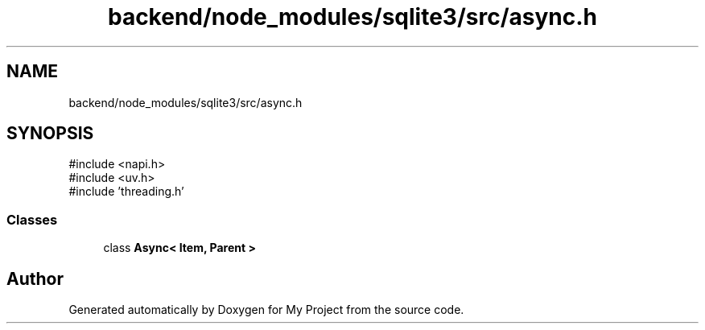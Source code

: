.TH "backend/node_modules/sqlite3/src/async.h" 3 "My Project" \" -*- nroff -*-
.ad l
.nh
.SH NAME
backend/node_modules/sqlite3/src/async.h
.SH SYNOPSIS
.br
.PP
\fR#include <napi\&.h>\fP
.br
\fR#include <uv\&.h>\fP
.br
\fR#include 'threading\&.h'\fP
.br

.SS "Classes"

.in +1c
.ti -1c
.RI "class \fBAsync< Item, Parent >\fP"
.br
.in -1c
.SH "Author"
.PP 
Generated automatically by Doxygen for My Project from the source code\&.
